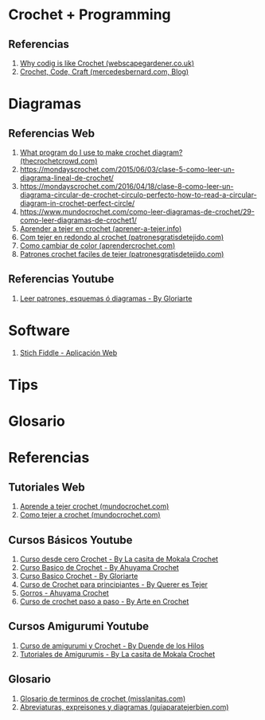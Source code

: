 * Crochet + Programming
** Referencias
   1. [[https://webscapegardener.co.uk/why-coding-like-crochet/][Why codig is like Crochet (webscapegardener.co.uk)]]
   2. [[https://mercedesbernard.com/blog/crochet-code-craft][Crochet, Code, Craft (mercedesbernard.com, Blog)]]
* Diagramas
** Referencias Web
   1. [[https://thecrochetcrowd.com/what-program-do-i-use-to-make-crochet-diagrams/][What program do I use to make crochet diagram? (thecrochetcrowd.com)]]
   2. https://mondayscrochet.com/2015/06/03/clase-5-como-leer-un-diagrama-lineal-de-crochet/
   3. https://mondayscrochet.com/2016/04/18/clase-8-como-leer-un-diagrama-circular-de-crochet-circulo-perfecto-how-to-read-a-circular-diagram-in-crochet-perfect-circle/
   4. https://www.mundocrochet.com/como-leer-diagramas-de-crochet/29-como-leer-diagramas-de-crochet1/
   5. [[https://aprender-a-tejer.info/blog/como-aprender-tejer-en-crochet-paso-paso/1907412_10203619202593318_5178879484722271827_n/][Aprender a tejer en crochet (aprener-a-tejer.info)]]
   6. [[https://www.patronesgratisdetejido.com/2014/08/como-tejer-en-redondo-al-crochet-paso.html][Com tejer en redondo al crochet (patronesgratisdetejido.com)]]
   7. [[https://www.aprendercrochet.com/aprender-crochet/crochet-basico/como-cambiar-de-color-en-crochet-y-no-morir-en-el-intento/][Como cambiar de color (aprendercrochet.com)]]
   8. [[https://www.patronesgratisdetejido.com/2017/02/patrones-crochet-faciles-de-tejer.html][Patrones crochet faciles de tejer (patronesgratisdetejido.com)]]
** Referencias Youtube
   1. [[https://www.youtube.com/watch?v=QkQ7nqaLbQo][Leer patrones, esquemas ó diagramas - By Gloriarte]]
* Software
   1. [[https://www.stitchfiddle.com/][Stich Fiddle - Aplicación Web]]
* Tips
* Glosario
* Referencias
** Tutoriales Web
   1. [[https://www.mundocrochet.com/aprender-tejer-crochet/][Aprende a tejer crochet (mundocrochet.com)]]
   2. [[https://www.mundocrochet.com/como-tejer-crochet-o-ganchillo-puntos-basicos/][Como tejer a crochet (mundocrochet.com)]]
** Cursos Básicos Youtube
   1. [[https://www.youtube.com/playlist?list=PLAtMlAPFymt00-mq0OhQmqNX5vnjPsjFw][Curso desde cero Crochet - By La casita de Mokala Crochet]]
   2. [[https://www.youtube.com/watch?v=vKX4wyTh3pY&list=PL2te6ntc99jG02WFC-q0OEwY3YqHWkbTY][Curso Basico de Crochet - By Ahuyama Crochet]]
   3. [[https://www.youtube.com/watch?v=8gbjH1QH1bs&list=PL1y05sotmmUGAAWlEkY3lyBHsvWiTGXaz][Curso Basico Crochet - By Gloriarte]]
   4. [[https://www.youtube.com/watch?v=zLLY1BwB7R4&list=PLFqeH0fLfRrCIIqzYXnp92BacNu4ahw_I&index=1][Curso de Crochet para principiantes - By Querer es Tejer]]
   5. [[https://www.youtube.com/watch?v=C1cVKNpAMC4&list=PL2te6ntc99jFJkAd_fLuIHiggiBjzffdp][Gorros - Ahuyama Crochet]]
   6. [[https://www.youtube.com/watch?v=aDY0kpf7nqc&list=PL3koAnbgBu1Z50lQHOT4FGebEMdiGD9ML][Curso de crochet paso a paso - By Arte en Crochet]]
** Cursos Amigurumi Youtube
   1. [[https://www.youtube.com/playlist?list=PLJGZPy_5SqPhzeE8DjdJS2_3N-LNjB8_3][Curso de amigurumi y Crochet - By Duende de los Hilos]]
   2. [[https://www.youtube.com/playlist?list=PLAtMlAPFymt2XPLrIXR9MQtMfbfqMtZBS][Tutoriales de Amigurumis - By La casita de Mokala Crochet]]
** Glosario
   1. [[https://www.misslanitas.com/guias/glosario-de-terminos-de-calceta-y-crochet/][Glosario de terminos de crochet (misslanitas.com)]]
   2. [[https://www.guiaparatejerbien.com/2008/07/abreviaturas-y-expresiones-de-uso-comn.html][Abreviaturas, expreisones y diagramas (guiaparatejerbien.com)]]
